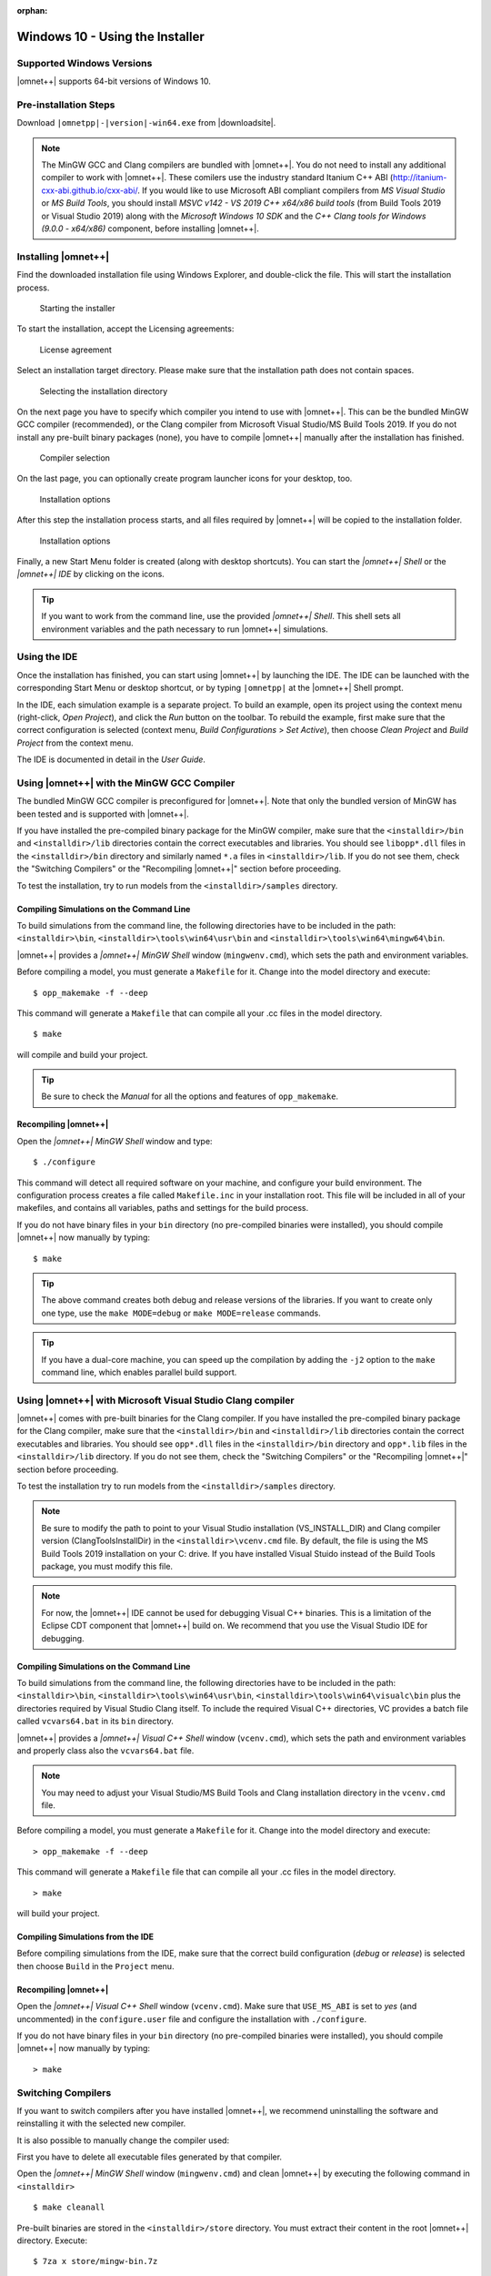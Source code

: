 :orphan:

Windows 10 - Using the Installer
================================

Supported Windows Versions
--------------------------

|omnet++| supports 64-bit versions of Windows 10.

Pre-installation Steps
----------------------

Download ``|omnetpp|-|version|-win64.exe`` from |downloadsite|.

.. note::

   The MinGW GCC and Clang compilers are bundled with |omnet++|. You do not need to install any additional compiler to
   work with |omnet++|. These comilers use the industry standard Itanium C++ ABI
   (http://itanium-cxx-abi.github.io/cxx-abi/. If you would like to use Microsoft ABI compliant compilers from *MS
   Visual Studio* or *MS Build Tools*, you should install *MSVC v142 - VS 2019 C++ x64/x86 build tools* (from Build
   Tools 2019 or Visual Studio 2019) along with the *Microsoft Windows 10 SDK* and the *C++ Clang tools for Windows
   (9.0.0 - x64/x86)* component, before installing |omnet++|.

Installing |omnet++|
--------------------

Find the downloaded installation file using Windows Explorer, and double-click the file. This will start the
installation process.

.. figure:: pictures/win-downloaded.png
   :alt: Starting the installer
   :width: 75.0%

   Starting the installer

To start the installation, accept the Licensing agreements:

.. figure:: pictures/win-license.png
   :alt: License agreement
   :width: 75.0%

   License agreement

Select an installation target directory. Please make sure that the installation path does not contain spaces.

.. figure:: pictures/win-installdir.png
   :alt: Selecting the installation directory
   :width: 75.0%

   Selecting the installation directory

On the next page you have to specify which compiler you intend to use with |omnet++|. This can be the bundled MinGW GCC
compiler (recommended), or the Clang compiler from Microsoft Visual Studio/MS Build Tools 2019. If you do not install
any pre-built binary packages (none), you have to compile |omnet++| manually after the installation has finished.

.. figure:: pictures/win-compiler.png
   :alt: Compiler selection
   :width: 75.0%

   Compiler selection

On the last page, you can optionally create program launcher icons for your desktop, too.

.. figure:: pictures/win-optional.png
   :alt: Installation options
   :width: 75.0%

   Installation options

After this step the installation process starts, and all files required by |omnet++| will be copied to the installation
folder.

.. figure:: pictures/win-progress.png
   :alt: Installation options
   :width: 75.0%

   Installation options

Finally, a new Start Menu folder is created (along with desktop shortcuts). You can start the *|omnet++| Shell* or the
*|omnet++| IDE* by clicking on the icons.

.. tip::

   If you want to work from the command line, use the provided *|omnet++| Shell*. This shell sets all environment
   variables and the path necessary to run |omnet++| simulations.

Using the IDE
-------------

Once the installation has finished, you can start using |omnet++| by launching the IDE. The IDE can be launched with the
corresponding Start Menu or desktop shortcut, or by typing ``|omnetpp|`` at the |omnet++| Shell prompt.

In the IDE, each simulation example is a separate project. To build an example, open its project using the context menu
(right-click, *Open Project*), and click the *Run* button on the toolbar. To rebuild the example, first make sure that
the correct configuration is selected (context menu, *Build Configurations* > *Set Active*), then choose *Clean Project*
and *Build Project* from the context menu.

The IDE is documented in detail in the *User Guide*.

Using |omnet++| with the MinGW GCC Compiler
-------------------------------------------

The bundled MinGW GCC compiler is preconfigured for |omnet++|. Note that only the bundled version of MinGW has been
tested and is supported with |omnet++|.

If you have installed the pre-compiled binary package for the MinGW compiler, make sure that the ``<installdir>/bin``
and ``<installdir>/lib`` directories contain the correct executables and libraries. You should see ``libopp*.dll`` files
in the ``<installdir>/bin`` directory and similarly named ``*.a`` files in ``<installdir>/lib``. If you do not see them,
check the "Switching Compilers" or the "Recompiling |omnet++|" section before proceeding.

To test the installation, try to run models from the ``<installdir>/samples`` directory.

Compiling Simulations on the Command Line
~~~~~~~~~~~~~~~~~~~~~~~~~~~~~~~~~~~~~~~~~

To build simulations from the command line, the following directories have to be included in the path:
``<installdir>\bin``, ``<installdir>\tools\win64\usr\bin`` and ``<installdir>\tools\win64\mingw64\bin``.

|omnet++| provides a *|omnet++| MinGW Shell* window (``mingwenv.cmd``), which sets the path and environment variables.

Before compiling a model, you must generate a ``Makefile`` for it. Change into the model directory and execute:

::

   $ opp_makemake -f --deep

This command will generate a ``Makefile`` that can compile all your .cc files in the model directory.

::

   $ make

will compile and build your project.

.. tip::

   Be sure to check the *Manual* for all the options and features of ``opp_makemake``.

Recompiling |omnet++|
~~~~~~~~~~~~~~~~~~~~~

Open the *|omnet++| MinGW Shell* window and type:

::

   $ ./configure

This command will detect all required software on your machine, and configure your build environment. The configuration
process creates a file called ``Makefile.inc`` in your installation root. This file will be included in all of your
makefiles, and contains all variables, paths and settings for the build process.

If you do not have binary files in your ``bin`` directory (no pre-compiled binaries were installed), you should compile
|omnet++| now manually by typing:

::

   $ make

.. tip::

   The above command creates both debug and release versions of the libraries. If you want to create only one type, use
   the ``make MODE=debug`` or ``make MODE=release`` commands.

.. tip::

   If you have a dual-core machine, you can speed up the compilation by adding the ``-j2`` option to the ``make``
   command line, which enables parallel build support.

Using |omnet++| with Microsoft Visual Studio Clang compiler
-----------------------------------------------------------

|omnet++| comes with pre-built binaries for the Clang compiler. If you have installed the pre-compiled binary package
for the Clang compiler, make sure that the ``<installdir>/bin`` and ``<installdir>/lib`` directories contain the correct
executables and libraries. You should see ``opp*.dll`` files in the ``<installdir>/bin`` directory and ``opp*.lib``
files in the ``<installdir>/lib`` directory. If you do not see them, check the "Switching Compilers" or the "Recompiling
|omnet++|" section before proceeding.

To test the installation try to run models from the ``<installdir>/samples`` directory.

.. note::

   Be sure to modify the path to point to your Visual Studio installation (VS_INSTALL_DIR) and Clang compiler version
   (ClangToolsInstallDir) in the ``<installdir>\vcenv.cmd`` file. By default, the file is using the MS Build Tools 2019
   installation on your C: drive. If you have installed Visual Stuido instead of the Build Tools package, you must
   modify this file.

.. note::

   For now, the |omnet++| IDE cannot be used for debugging Visual C++ binaries. This is a limitation of the Eclipse
   CDT component that |omnet++| build on. We recommend that you use the Visual Studio IDE for debugging.

Compiling Simulations on the Command Line
~~~~~~~~~~~~~~~~~~~~~~~~~~~~~~~~~~~~~~~~~

To build simulations from the command line, the following directories have to be included in the path:
``<installdir>\bin``, ``<installdir>\tools\win64\usr\bin``, ``<installdir>\tools\win64\visualc\bin`` plus the
directories required by Visual Studio Clang itself. To include the required Visual C++ directories, VC provides a
batch file called ``vcvars64.bat`` in its ``bin`` directory.

|omnet++| provides a *|omnet++| Visual C++ Shell* window (``vcenv.cmd``), which sets the path and environment
variables and properly class also the ``vcvars64.bat`` file.

.. note::

   You may need to adjust your Visual Studio/MS Build Tools and Clang installation directory in the ``vcenv.cmd`` file.

Before compiling a model, you must generate a ``Makefile`` for it. Change into the model directory and execute:

::

   > opp_makemake -f --deep

This command will generate a ``Makefile`` file that can compile all your .cc files in the model directory.

::

   > make

will build your project.

Compiling Simulations from the IDE
~~~~~~~~~~~~~~~~~~~~~~~~~~~~~~~~~~

Before compiling simulations from the IDE, make sure that the correct build configuration (*debug* or *release*) is
selected then choose ``Build`` in the ``Project`` menu.

Recompiling |omnet++|
~~~~~~~~~~~~~~~~~~~~~

Open the *|omnet++| Visual C++ Shell* window (``vcenv.cmd``). Make sure that ``USE_MS_ABI`` is set to *yes* (and
uncommented) in the ``configure.user`` file and configure the installation with ``./configure``.

If you do not have binary files in your ``bin`` directory (no pre-compiled binaries were installed), you should compile
|omnet++| now manually by typing:

::

   > make

Switching Compilers
-------------------

If you want to switch compilers after you have installed |omnet++|, we recommend uninstalling the software and
reinstalling it with the selected new compiler.

It is also possible to manually change the compiler used:

First you have to delete all executable files generated by that compiler.

Open the *|omnet++| MinGW Shell* window (``mingwenv.cmd``) and clean |omnet++| by executing the following command in
``<installdir>``

::

   $ make cleanall

Pre-built binaries are stored in the ``<installdir>/store`` directory. You must extract their content in the root
|omnet++| directory. Execute:

::

   $ 7za x store/mingw-bin.7z

or

::

   $ 7za x store/clangc2-bin.7z

depending on your compiler. After extracting the executables you will be able to run the sample simulations immediately.

Finally, you may need to modify the shortcut that is used to start the IDE. Open the shortcut properties and change the
command to "mingw.env ide" or "vcenv.cmd ide" depending on the compiler you intend to use.

.. note::

   Be sure to modify the path to your Visual Studio installation (VS_INSTALL_DIR) and Clang compiler version
   (ClangToolsInstallDir) in the ``<installdir>\vcenv.cmd`` file if you are switching between different versions of
   Visual Studio or MS Build Tools.

Additional Packages
-------------------

Note that Doxygen and GraphViz are already included in the |omnet++| package, and will be used by the IDE automatically.

MPI
~~~

MPI is only needed if you would like to run parallel simulations.

There are several MPI implementations for Windows, and |omnet++| does not mandate any specific one. We recommend
DeinoMPI, which can be downloaded from http://mpi.deino.net.

DeinoMPI ships with binaries compiled with MSVC. After installing DeinoMPI, adjust the ``MPI_DIR`` setting in
``configure.user``, and recompile |omnet++| with the version of MSVC that matches the DeinoMPI binaries.

.. note::

   In general, if you would like to run parallel simulations, we recommend that you use Linux, macOS, or another
   unix-like platform.

Akaroa
~~~~~~

Akaroa 2.6.7, which is the latest version at the time of writing, does not support Windows. You may try to port it using
the porting guide from the Akaroa distribution.

SystemC
~~~~~~~

.. note::

   SystemC integration is not available on Windows, because the bundled SystemC reference implementation is not
   supported with MinGW or Clang.
